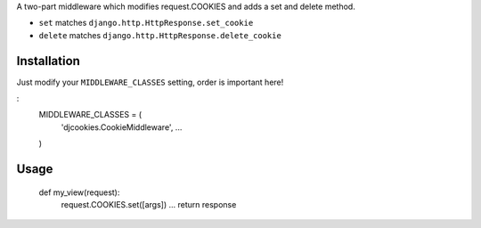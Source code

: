 A two-part middleware which modifies request.COOKIES and adds a set and delete method.

* ``set`` matches ``django.http.HttpResponse.set_cookie``
* ``delete`` matches ``django.http.HttpResponse.delete_cookie``

Installation
------------

Just modify your ``MIDDLEWARE_CLASSES`` setting, order is important here!

:
	MIDDLEWARE_CLASSES = (
	    'djcookies.CookieMiddleware',
	    ...
	)

Usage
-----

	def my_view(request):
	    request.COOKIES.set([args])
	    ...
	    return response